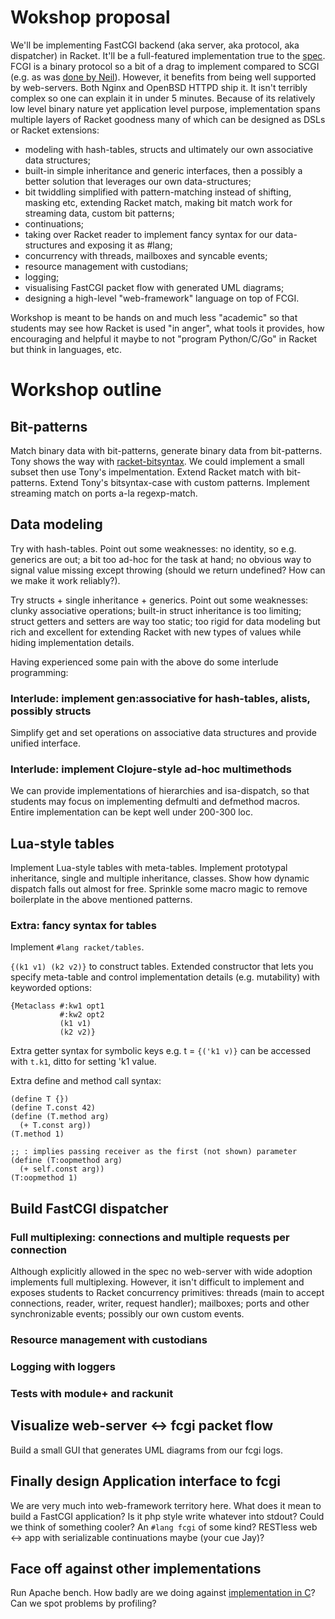 * Wokshop proposal

We'll be implementing FastCGI backend (aka server, aka protocol, aka dispatcher)
in Racket. It'll be a full-featured implementation true to the [[http://www.mit.edu/~yandros/doc/specs/fcgi-spec.html][spec]]. FCGI is a
binary protocol so a bit of a drag to implement compared to SCGI (e.g. as was [[https://docs.racket-lang.org/scgi/][done
by Neil]]). However, it benefits from being well supported by web-servers. Both
Nginx and OpenBSD HTTPD ship it. It isn't terribly complex so one can explain it
in under 5 minutes. Because of its relatively low level binary nature yet
application level purpose, implementation spans multiple layers of Racket goodness
many of which can be designed as DSLs or Racket extensions:
- modeling with hash-tables, structs and ultimately our own associative data
  structures;
- built-in simple inheritance and generic interfaces, then a possibly a better
  solution that leverages our own data-structures;
- bit twiddling simplified with pattern-matching instead of shifting, masking etc,
  extending Racket match, making bit match work for streaming data, custom bit
  patterns;
- continuations;
- taking over Racket reader to implement fancy syntax for our data-structures and
  exposing it as #lang;
- concurrency with threads, mailboxes and syncable events;
- resource management with custodians;
- logging;
- visualising FastCGI packet flow with generated UML diagrams;
- designing a high-level "web-framework" language on top of FCGI.

Workshop is meant to be hands on and much less "academic" so that students may see
how Racket is used "in anger", what tools it provides, how encouraging and helpful
it maybe to not "program Python/C/Go" in Racket but think in languages, etc.

* Workshop outline

** Bit-patterns

Match binary data with bit-patterns, generate binary data from bit-patterns. Tony
shows the way with [[https://github.com/tonyg/racket-bitsyntax][racket-bitsyntax]]. We could implement a small subset then use
Tony's impelmentation. Extend Racket match with bit-patterns. Extend Tony's
bitsyntax-case with custom patterns. Implement streaming match on ports a-la
regexp-match.

** Data modeling

Try with hash-tables. Point out some weaknesses: no identity, so e.g. generics are
out; a bit too ad-hoc for the task at hand; no obvious way to signal value
missing except throwing (should we return undefined? How can we make it work
reliably?).

Try structs + single inheritance + generics. Point out some weaknesses: clunky
associative operations; built-in struct inheritance is too limiting; struct
getters and setters are way too static; too rigid for data modeling but rich and
excellent for extending Racket with new types of values while hiding
implementation details.

Having experienced some pain with the above do some interlude programming:

*** Interlude: implement gen:associative for hash-tables, alists, possibly structs

Simplify get and set operations on associative data structures and provide unified
interface.

*** Interlude: implement Clojure-style ad-hoc multimethods

We can provide implementations of hierarchies and isa-dispatch, so that students
may focus on implementing defmulti and defmethod macros. Entire implementation can
be kept well under 200-300 loc.

** Lua-style tables

Implement Lua-style tables with meta-tables. Implement prototypal inheritance,
single and multiple inheritance, classes. Show how dynamic dispatch falls out
almost for free. Sprinkle some macro magic to remove boilerplate in the above
mentioned patterns.

*** Extra: fancy syntax for tables

Implement ~#lang racket/tables~.

~{(k1 v1) (k2 v2)}~ to construct tables. Extended constructor that lets you
specify meta-table and control implementation details (e.g. mutability) with
keyworded options:

#+begin_src racket
  {Metaclass #:kw1 opt1
             #:kw2 opt2
             (k1 v1)
             (k2 v2)}
#+end_src

Extra getter syntax for symbolic keys e.g. t = ~{('k1 v)}~ can be accessed with
~t.k1~, ditto for setting 'k1 value.

Extra define and method call syntax:
#+begin_src racket
  (define T {})
  (define T.const 42)
  (define (T.method arg)
    (+ T.const arg))
  (T.method 1)

  ;; : implies passing receiver as the first (not shown) parameter
  (define (T:oopmethod arg)
    (+ self.const arg))
  (T:oopmethod 1)
#+end_src

** Build FastCGI dispatcher

*** Full multiplexing: connections and multiple requests per connection

Although explicitly allowed in the spec no web-server with wide adoption
implements full multiplexing. However, it isn't difficult to implement and exposes
students to Racket concurrency primitives: threads (main to accept connections,
reader, writer, request handler); mailboxes; ports and other synchronizable
events; possibly our own custom events.

*** Resource management with custodians

*** Logging with loggers

*** Tests with module+ and rackunit

** Visualize web-server <-> fcgi packet flow

Build a small GUI that generates UML diagrams from our fcgi logs.

** Finally design Application interface to fcgi

We are very much into web-framework territory here. What does it mean to build a
FastCGI application? Is it php style write whatever into stdout? Could we think of
something cooler? An ~#lang fcgi~ of some kind? RESTless web <-> app with
serializable continuations maybe (your cue Jay)?

** Face off against other implementations

Run Apache bench. How badly are we doing against [[https://kristaps.bsd.lv/kcgi/][implementation in C]]? Can we spot
problems by profiling?
